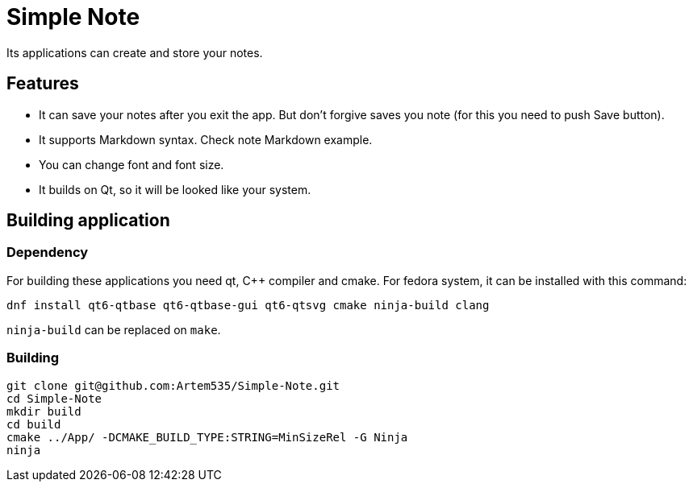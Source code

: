 = Simple Note
Its applications can create and store your notes. 

== Features

* It can save your notes after you exit the app. But don't forgive saves you note (for this you need to push Save button).
* It supports Markdown syntax. Check note Markdown example.
* You can change font and font size.
* It builds on Qt, so it will be looked like your system.

== Building application
=== Dependency 
For building these applications you need qt, C++ compiler and cmake.
For fedora system, it can be installed with this command:

[source, shell]
----
dnf install qt6-qtbase qt6-qtbase-gui qt6-qtsvg cmake ninja-build clang
----

`ninja-build` can be replaced on `make`.

=== Building 
[source, shell]
----
git clone git@github.com:Artem535/Simple-Note.git
cd Simple-Note
mkdir build
cd build
cmake ../App/ -DCMAKE_BUILD_TYPE:STRING=MinSizeRel -G Ninja
ninja
----
